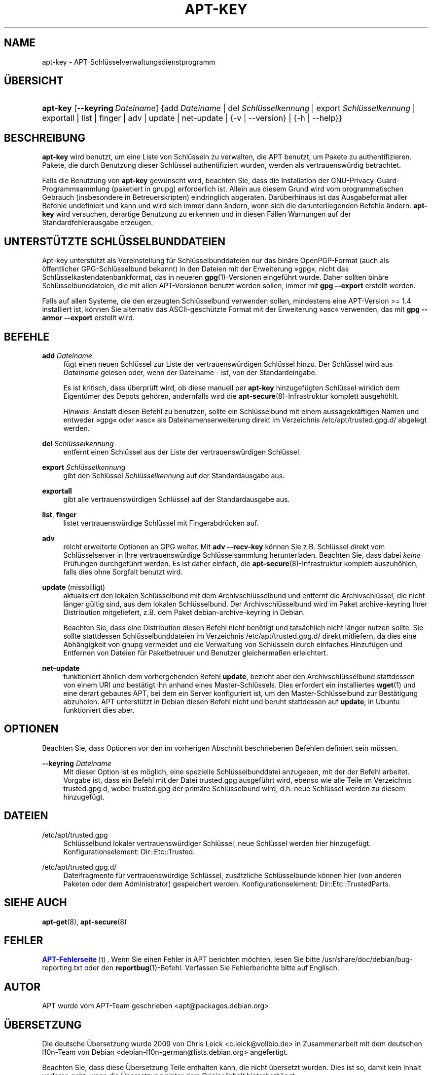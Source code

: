 '\" t
.\"     Title: apt-key
.\"    Author: Jason Gunthorpe
.\" Generator: DocBook XSL Stylesheets v1.79.1 <http://docbook.sf.net/>
.\"      Date: 22\ \&November\ \&2016
.\"    Manual: APT
.\"    Source: APT 1.8.0~alpha3
.\"  Language: German
.\"
.TH "APT\-KEY" "8" "22\ \&November\ \&2016" "APT 1.8.0~alpha3" "APT"
.\" -----------------------------------------------------------------
.\" * Define some portability stuff
.\" -----------------------------------------------------------------
.\" ~~~~~~~~~~~~~~~~~~~~~~~~~~~~~~~~~~~~~~~~~~~~~~~~~~~~~~~~~~~~~~~~~
.\" http://bugs.debian.org/507673
.\" http://lists.gnu.org/archive/html/groff/2009-02/msg00013.html
.\" ~~~~~~~~~~~~~~~~~~~~~~~~~~~~~~~~~~~~~~~~~~~~~~~~~~~~~~~~~~~~~~~~~
.ie \n(.g .ds Aq \(aq
.el       .ds Aq '
.\" -----------------------------------------------------------------
.\" * set default formatting
.\" -----------------------------------------------------------------
.\" disable hyphenation
.nh
.\" disable justification (adjust text to left margin only)
.ad l
.\" -----------------------------------------------------------------
.\" * MAIN CONTENT STARTS HERE *
.\" -----------------------------------------------------------------
.SH "NAME"
apt-key \- APT\-Schl\(:usselverwaltungsdienstprogramm
.SH "\(:UBERSICHT"
.HP \w'\fBapt\-key\fR\ 'u
\fBapt\-key\fR [\fB\-\-keyring\ \fR\fB\fIDateiname\fR\fR] {add\ \fIDateiname\fR | del\ \fISchl\(:usselkennung\fR | export\ \fISchl\(:usselkennung\fR | exportall | list | finger | adv | update | net\-update | {\-v\ |\ \-\-version} | {\-h\ |\ \-\-help}}
.SH "BESCHREIBUNG"
.PP
\fBapt\-key\fR
wird benutzt, um eine Liste von Schl\(:usseln zu verwalten, die APT benutzt, um Pakete zu authentifizieren\&. Pakete, die durch Benutzung dieser Schl\(:ussel authentifiziert wurden, werden als vertrauensw\(:urdig betrachtet\&.
.PP
Falls die Benutzung von
\fBapt\-key\fR
gew\(:unscht wird, beachten Sie, dass die Installation der GNU\-Privacy\-Guard\-Programmsammlung (paketiert in
gnupg) erforderlich ist\&. Allein aus diesem Grund wird vom programmatischen Gebrauch (insbesondere in Betreuerskripten) eindringlich abgeraten\&. Dar\(:uberhinaus ist das Ausgabeformat aller Befehle undefiniert und kann und wird sich immer dann \(:andern, wenn sich die darunterliegenden Befehle \(:andern\&.
\fBapt\-key\fR
wird versuchen, derartige Benutzung zu erkennen und in diesen F\(:allen Warnungen auf der Standardfehlerausgabe erzeugen\&.
.SH "UNTERST\(:UTZTE SCHL\(:USSELBUNDDATEIEN"
.PP
Apt\-key unterst\(:utzt als Voreinstellung f\(:ur Schl\(:usselbunddateien nur das bin\(:are OpenPGP\-Format (auch als \(:offentlicher GPG\-Schl\(:usselbund bekannt) in den Dateien mit der Erweiterung \(Fcgpg\(Fo, nicht das Schl\(:usselkastendatenbankformat, das in neueren
\fBgpg\fR(1)\-Versionen eingef\(:uhrt wurde\&. Daher sollten bin\(:are Schl\(:usselbunddateien, die mit allen APT\-Versionen benutzt werden sollen, immer mit
\fBgpg \-\-export\fR
erstellt werden\&.
.PP
Falls auf allen Systeme, die den erzeugten Schl\(:usselbund verwenden sollen, mindestens eine APT\-Version >= 1\&.4 installiert ist, k\(:onnen Sie alternativ das ASCII\-gesch\(:utzte Format mit der Erweiterung \(Fcasc\(Fo verwenden, das mit
\fBgpg \-\-armor \-\-export\fR
erstellt wird\&.
.SH "BEFEHLE"
.PP
\fBadd\fR \fB\fIDateiname\fR\fR
.RS 4
f\(:ugt einen neuen Schl\(:ussel zur Liste der vertrauensw\(:urdigen Schl\(:ussel hinzu\&. Der Schl\(:ussel wird aus
\fIDateiname\fR
gelesen oder, wenn der Dateiname
\-
ist, von der Standardeingabe\&.
.sp
Es ist kritisch, dass \(:uberpr\(:uft wird, ob diese manuell per
\fBapt\-key\fR
hinzugef\(:ugten Schl\(:ussel wirklich dem Eigent\(:umer des Depots geh\(:oren, andernfalls wird die
\fBapt-secure\fR(8)\-Infrastruktur komplett ausgeh\(:ohlt\&.
.sp
\fIHinweis\fR: Anstatt diesen Befehl zu benutzen, sollte ein Schl\(:usselbund mit einem aussagekr\(:aftigen Namen und entweder \(Fcgpg\(Fo oder \(Fcasc\(Fo als Dateinamenserweiterung direkt im Verzeichnis
/etc/apt/trusted\&.gpg\&.d/
abgelegt werden\&.
.RE
.PP
\fBdel\fR \fB\fISchl\(:usselkennung\fR\fR
.RS 4
entfernt einen Schl\(:ussel aus der Liste der vertrauensw\(:urdigen Schl\(:ussel\&.
.RE
.PP
\fBexport\fR \fB\fISchl\(:usselkennung\fR\fR
.RS 4
gibt den Schl\(:ussel
\fISchl\(:usselkennung\fR
auf der Standardausgabe aus\&.
.RE
.PP
\fBexportall\fR
.RS 4
gibt alle vertrauensw\(:urdigen Schl\(:ussel auf der Standardausgabe aus\&.
.RE
.PP
\fBlist\fR, \fBfinger\fR
.RS 4
listet vertrauensw\(:urdige Schl\(:ussel mit Fingerabdr\(:ucken auf\&.
.RE
.PP
\fBadv\fR
.RS 4
reicht erweiterte Optionen an GPG weiter\&. Mit
\fBadv \-\-recv\-key\fR
k\(:onnen Sie z\&.B\&. Schl\(:ussel direkt vom Schl\(:usselserver in Ihre vertrauensw\(:urdige Schl\(:usselsammlung herunterladen\&. Beachten Sie, dass dabei
\fIkeine\fR
Pr\(:ufungen durchgef\(:uhrt werden\&. Es ist daher einfach, die
\fBapt-secure\fR(8)\-Infrastruktur komplett auszuh\(:ohlen, falls dies ohne Sorgfalt benutzt wird\&.
.RE
.PP
\fBupdate\fR (missbilligt)
.RS 4
aktualisiert den lokalen Schl\(:usselbund mit dem Archivschl\(:usselbund und entfernt die Archivschl\(:ussel, die nicht l\(:anger g\(:ultig sind, aus dem lokalen Schl\(:usselbund\&. Der Archivschl\(:usselbund wird im Paket
archive\-keyring
Ihrer Distribution mitgeliefert, z\&.B\&. dem Paket
debian\-archive\-keyring
in Debian\&.
.sp
Beachten Sie, dass eine Distribution diesen Befehl nicht ben\(:otigt und tats\(:achlich nicht l\(:anger nutzen sollte\&. Sie sollte stattdessen Schl\(:usselbunddateien im Verzeichnis
/etc/apt/trusted\&.gpg\&.d/
direkt mitliefern, da dies eine Abh\(:angigkeit von
gnupg
vermeidet und die Verwaltung von Schl\(:usseln durch einfaches Hinzuf\(:ugen und Entfernen von Dateien f\(:ur Paketbetreuer und Benutzer gleicherma\(ssen erleichtert\&.
.RE
.PP
\fBnet\-update\fR
.RS 4
funktioniert \(:ahnlich dem vorhergehenden Befehl
\fBupdate\fR, bezieht aber den Archivschl\(:usselbund stattdessen von einem URI und best\(:atigt ihn anhand eines Master\-Schl\(:ussels\&. Dies erfordert ein installiertes
\fBwget\fR(1)
und eine derart gebautes APT, bei dem ein Server konfiguriert ist, um den Master\-Schl\(:usselbund zur Best\(:atigung abzuholen\&. APT unterst\(:utzt in Debian diesen Befehl nicht und beruht stattdessen auf
\fBupdate\fR, in Ubuntu funktioniert dies aber\&.
.RE
.SH "OPTIONEN"
.PP
Beachten Sie, dass Optionen vor den im vorherigen Abschnitt beschriebenen Befehlen definiert sein m\(:ussen\&.
.PP
\fB\-\-keyring\fR \fB\fIDateiname\fR\fR
.RS 4
Mit dieser Option ist es m\(:oglich, eine spezielle Schl\(:usselbunddatei anzugeben, mit der der Befehl arbeitet\&. Vorgabe ist, dass ein Befehl mit der Datei
trusted\&.gpg
ausgef\(:uhrt wird, ebenso wie alle Teile im Verzeichnis
trusted\&.gpg\&.d, wobei
trusted\&.gpg
der prim\(:are Schl\(:usselbund wird, d\&.h\&. neue Schl\(:ussel werden zu diesem hinzugef\(:ugt\&.
.RE
.SH "DATEIEN"
.PP
/etc/apt/trusted\&.gpg
.RS 4
Schl\(:usselbund lokaler vertrauensw\(:urdiger Schl\(:ussel, neue Schl\(:ussel werden hier hinzugef\(:ugt\&. Konfigurationselement:
Dir::Etc::Trusted\&.
.RE
.PP
/etc/apt/trusted\&.gpg\&.d/
.RS 4
Dateifragmente f\(:ur vertrauensw\(:urdige Schl\(:ussel, zus\(:atzliche Schl\(:usselbunde k\(:onnen hier (von anderen Paketen oder dem Administrator) gespeichert werden\&. Konfigurationselement:
Dir::Etc::TrustedParts\&.
.RE
.SH "SIEHE AUCH"
.PP
\fBapt-get\fR(8),
\fBapt-secure\fR(8)
.SH "FEHLER"
.PP
\m[blue]\fBAPT\-Fehlerseite\fR\m[]\&\s-2\u[1]\d\s+2\&. Wenn Sie einen Fehler in APT berichten m\(:ochten, lesen Sie bitte
/usr/share/doc/debian/bug\-reporting\&.txt
oder den
\fBreportbug\fR(1)\-Befehl\&. Verfassen Sie Fehlerberichte bitte auf Englisch\&.
.SH "AUTOR"
.PP
APT wurde vom APT\-Team geschrieben
<apt@packages\&.debian\&.org>\&.
.SH "\(:UBERSETZUNG"
.PP
Die deutsche \(:Ubersetzung wurde 2009 von Chris Leick
<c\&.leick@vollbio\&.de>
in Zusammenarbeit mit dem deutschen l10n\-Team von Debian
<debian\-l10n\-german@lists\&.debian\&.org>
angefertigt\&.
.PP
Beachten Sie, dass diese \(:Ubersetzung Teile enthalten kann, die nicht \(:ubersetzt wurden\&. Dies ist so, damit kein Inhalt verloren geht, wenn die \(:Ubersetzung hinter dem Originalinhalt hinterherh\(:angt\&.
.SH "AUTOREN"
.PP
\fBJason Gunthorpe\fR
.RS 4
.RE
.PP
\fBAPT\-Team\fR
.RS 4
.RE
.SH "FU\(ssNOTEN"
.IP " 1." 4
APT-Fehlerseite
.RS 4
\%http://bugs.debian.org/src:apt
.RE

